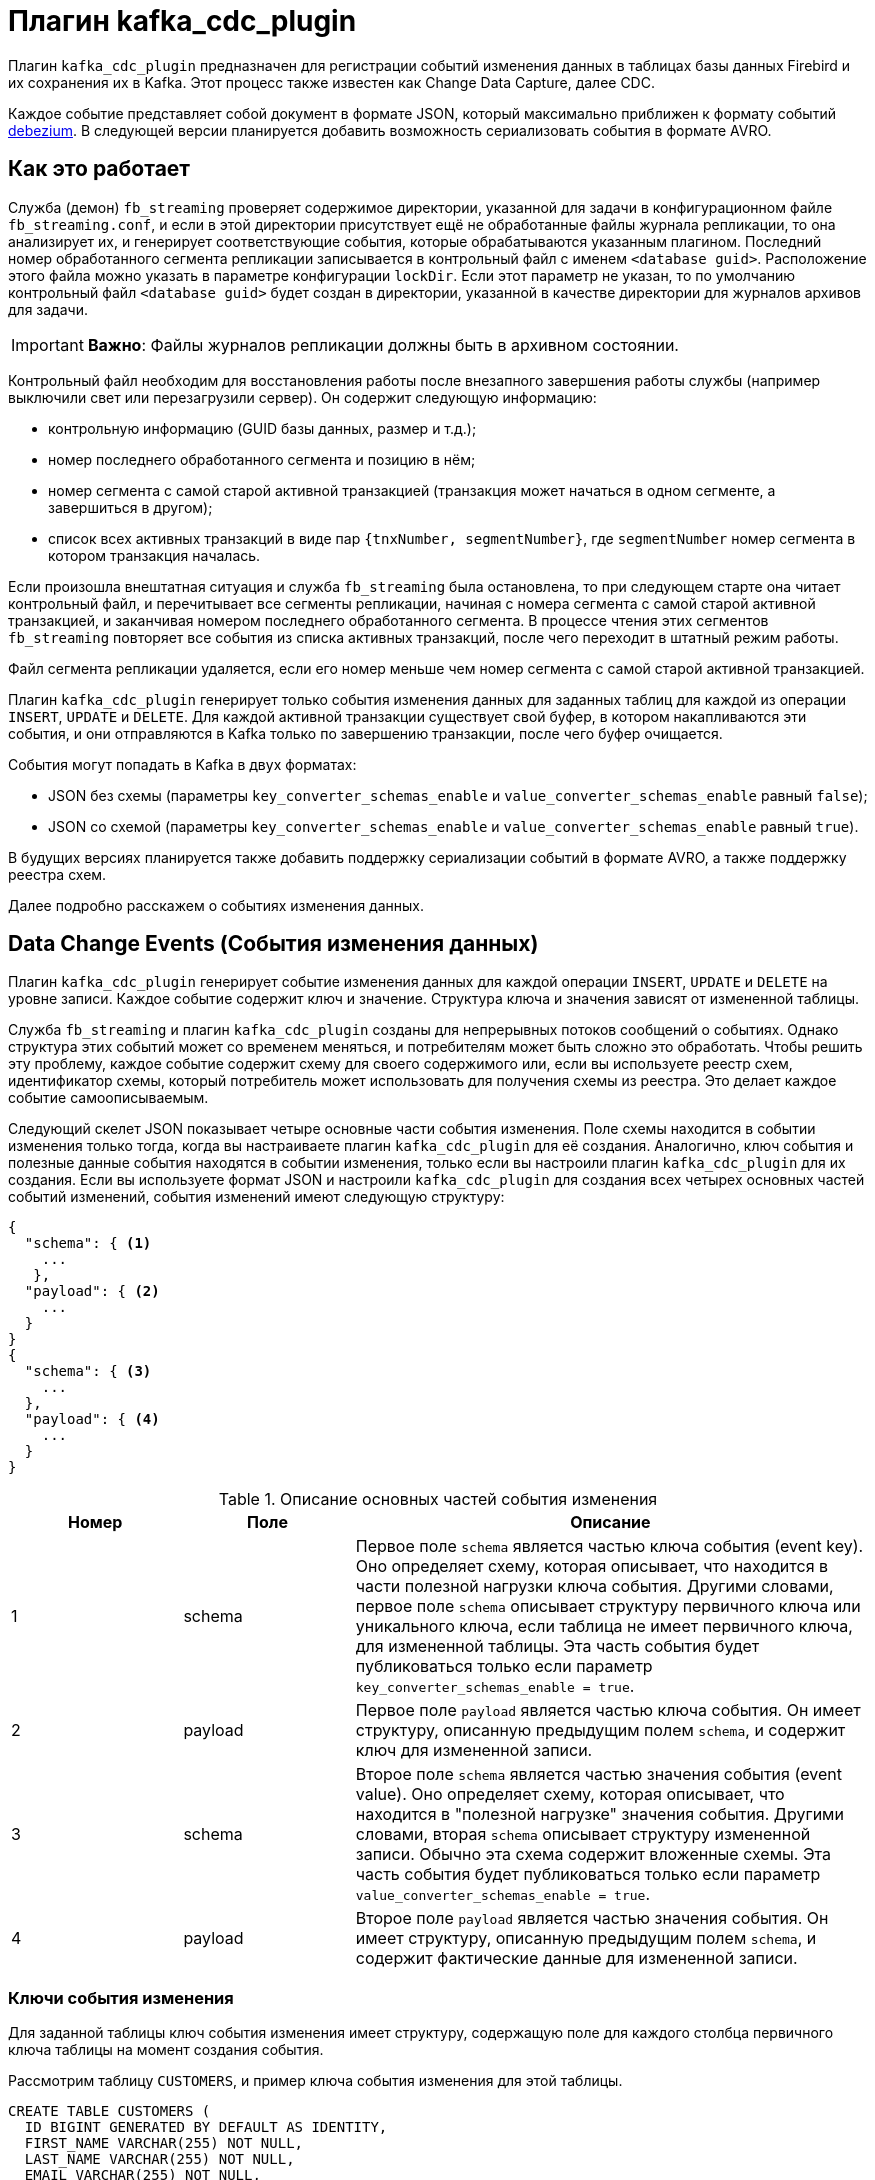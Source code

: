 = Плагин kafka_cdc_plugin

Плагин `kafka_cdc_plugin` предназначен для регистрации событий изменения данных в таблицах базы данных Firebird и их сохранения их в Kafka. Этот процесс также известен как Change Data Capture, далее CDC.

Каждое событие представляет собой документ в формате JSON, который максимально приближен к формату событий https://debezium.io/documentation/reference/2.5/index.html[debezium]. В следующей версии планируется добавить возможность сериализовать события в формате AVRO.

== Как это работает

Служба (демон) `fb_streaming` проверяет содержимое директории, указанной для задачи в конфигурационном файле `fb_streaming.conf`, и если в этой директории присутствует ещё не обработанные файлы журнала репликации, то она анализирует их, и генерирует соответствующие события, которые обрабатываются указанным плагином. Последний номер обработанного сегмента репликации записывается в контрольный файл с именем `<database guid>`. Расположение этого файла можно указать в параметре конфигурации `lockDir`. Если этот параметр не указан, то по умолчанию контрольный файл `<database guid>` будет создан в директории, указанной в качестве директории для журналов архивов для задачи.

[IMPORTANT]
====
**Важно**: Файлы журналов репликации должны быть в архивном состоянии.
====

Контрольный файл необходим для восстановления работы после внезапного завершения работы службы (например выключили свет или перезагрузили сервер). Он содержит следующую информацию:

- контрольную информацию (GUID базы данных, размер и т.д.);
- номер последнего обработанного сегмента и позицию в нём;
- номер сегмента с самой старой активной транзакцией (транзакция может начаться в одном сегменте, а завершиться в другом);
- список всех активных транзакций в виде пар `{tnxNumber, segmentNumber}`, где `segmentNumber` номер сегмента в котором транзакция началась.

Если произошла внештатная ситуация и служба `fb_streaming`  была остановлена, то при следующем старте она читает контрольный файл, и перечитывает все сегменты репликации, начиная с номера сегмента с самой старой активной транзакцией, и заканчивая номером последнего обработанного сегмента. В процессе чтения этих сегментов `fb_streaming`  повторяет все события из списка активных транзакций, после чего переходит в штатный режим работы.

Файл сегмента репликации удаляется, если его номер меньше чем номер сегмента с самой старой активной транзакцией.

Плагин `kafka_cdc_plugin` генерирует только события изменения данных для заданных таблиц для каждой из операции `INSERT`, `UPDATE` и `DELETE`. Для каждой активной транзакции существует свой буфер, в котором накапливаются эти события, и они отправляются в Kafka только по завершению транзакции, после чего буфер очищается.

События могут попадать в Kafka в двух форматах:

- JSON без схемы (параметры `key_converter_schemas_enable` и `value_converter_schemas_enable` равный `false`);
- JSON со схемой (параметры `key_converter_schemas_enable` и `value_converter_schemas_enable` равный `true`).

В будущих версиях планируется также добавить поддержку сериализации событий в формате AVRO, а также поддержку реестра схем.

Далее подробно расскажем о событиях изменения данных.

== Data Change Events (События изменения данных)

Плагин `kafka_cdc_plugin` генерирует событие изменения данных для каждой операции `INSERT`, `UPDATE` и `DELETE` на уровне записи. Каждое событие содержит ключ и значение. Структура ключа и значения зависят от измененной таблицы.

Служба `fb_streaming` и плагин `kafka_cdc_plugin` созданы для непрерывных потоков сообщений о событиях. Однако структура этих событий может со временем меняться, и потребителям может быть сложно это обработать. Чтобы решить эту проблему, каждое событие содержит схему для своего содержимого или, если вы используете реестр схем, идентификатор схемы, который потребитель может использовать для получения схемы из реестра. Это делает каждое событие самоописываемым.

Следующий скелет JSON показывает четыре основные части события изменения. Поле схемы находится в событии изменения только тогда, когда вы настраиваете плагин `kafka_cdc_plugin` для её создания. Аналогично, ключ события и полезные данные события находятся в событии изменения, только если вы настроили плагин `kafka_cdc_plugin` для их создания. Если вы используете формат JSON и настроили `kafka_cdc_plugin` для создания всех четырех основных частей событий изменений, события изменений имеют следующую структуру:

[source,json]
----
{
  "schema": { <1>
    ...
   },
  "payload": { <2>
    ...
  }
}
{
  "schema": { <3>
    ...
  },
  "payload": { <4>
    ...
  }
}
----

.Описание основных частей события изменения
[cols="<1,<1,<3", options="header",stripes="none"]
|===
^|Номер
^|Поле
^|Описание

|1
|schema
|Первое поле `schema` является частью ключа события (event key). Оно определяет схему, которая описывает, что находится в части полезной нагрузки ключа события. Другими словами, первое поле `schema` описывает структуру первичного ключа или уникального ключа, если таблица не имеет первичного ключа, для измененной таблицы. Эта часть события будет публиковаться только если параметр `key_converter_schemas_enable = true`.

|2
|payload
|Первое поле `payload` является частью ключа события. Он имеет структуру, описанную предыдущим полем `schema`, и содержит ключ для измененной записи.

|3
|schema
|Второе поле `schema` является частью значения события (event value). Оно определяет схему, которая описывает, что находится в "полезной нагрузке" значения события. Другими словами, вторая `schema` описывает структуру измененной записи. Обычно эта схема содержит вложенные схемы. Эта часть события будет публиковаться только если параметр `value_converter_schemas_enable = true`.

|4
|payload
|Второе поле `payload` является частью значения события. Он имеет структуру, описанную предыдущим полем `schema`, и содержит фактические данные для измененной записи.
|===

=== Ключи события изменения

Для заданной таблицы ключ события изменения имеет структуру, содержащую поле для каждого столбца первичного ключа таблицы на момент создания события.

Рассмотрим таблицу `CUSTOMERS`, и пример ключа события изменения для этой таблицы.

[source,sql]
----
CREATE TABLE CUSTOMERS (
  ID BIGINT GENERATED BY DEFAULT AS IDENTITY,
  FIRST_NAME VARCHAR(255) NOT NULL,
  LAST_NAME VARCHAR(255) NOT NULL,
  EMAIL VARCHAR(255) NOT NULL,
  CONSTRAINT PK_CUSTOMERS PRIMARY KEY(ID)
);
----

[source,json]
----
{
    "schema": { <1>
        "type": "struct",
        "name": "fbstreaming.CUSTOMERS.Key", <2>
        "optional": "false", <3>
        "fields": [ <4>
            {
                "type": "int64",
                "optional": false,
                "field": "ID"
            }
        ]
    },
    "payload": { <5>
        "ID": 1
    }
}
----

.Описание основных частей ключа события изменения
[cols="<1,<1,<3", options="header",stripes="none"]
|===
^|Элемент
^|Поле
^|Описание

|1
|`schema`
|Схема, которая описывает, что находится в части полезных данных ключа. Схема будет включена в событие только если параметр конфигурации установлен как `key_converter_schemas_enable = true`.

|2
|`name`
|Имя схемы, определяющей структуру `payload` части. Эта схема описывает структуру первичного ключа изменяемой таблицы. Имена схем имеют следующий формат `fbstreaming.<table_name>.Key`.

|3
|`optional`
|Указывает, должен ли ключ события содержать значение в поле `payload`. В этом примере требуется значение в полезных данных ключа. Значение в поле полезных данных ключа является необязательным, если таблица не имеет первичного ключа.

|4
|`fields`
|Описывает поля, которые ожидаются в полезных данных (`payload`), включая имя, тип и необязательность.

|5
|`payload`
|Содержит ключ записи, для которой было создано это событие изменения. В этом примере ключ содержит одно поле `ID`, значение которого равно `1`.
|===

=== Значения событий изменения

Значение в событии изменения немного сложнее, чем ключ. Как и ключ, значение имеет раздел `schema` и раздел `payload`. Раздел `schema` содержит схему, описывающую структуру `Envelope` раздела `payload`, включая её вложенные поля. События изменения для операций, которые создают, обновляют или удаляют данные, имеют значение `payload` со структурой `Envelope`.

Рассмотрим ту же таблицу, которая использовалась для демонстрации примера ключа события изменения:

[source,sql]
----
CREATE TABLE CUSTOMERS (
  ID BIGINT GENERATED BY DEFAULT AS IDENTITY,
  FIRST_NAME VARCHAR(255) NOT NULL,
  LAST_NAME VARCHAR(255) NOT NULL,
  EMAIL VARCHAR(255) NOT NULL,
  CONSTRAINT PK_CUSTOMERS PRIMARY KEY(ID)
);
----

Часть значения события изменения для изменения в этой таблице описывается для следующих операций:

- create events
- update events
- delete events

Для демонстрации этих событий запустим следующий набор запросов:

[source,sql]
----
insert into CUSTOMERS (FIRST_NAME, LAST_NAME, EMAIL)
values ('Anne', 'Kretchmar', 'annek@noanswer.org');

commit;

update CUSTOMERS
set FIRST_NAME = 'Anne Marie';

commit;

delete from CUSTOMERS;

commit;
----

=== Create events

В следующем примере показана часть значения события изменения, которое генерирует `fb_streaming` для операции, создающей данные в таблице `CUSTOMERS`:

[source,json]
----
{
    "schema": { <1>
        "type": "struct",
        "fields": [
            {
                "type": "struct",
                "fields": [
                    {
                        "type": "int64",
                        "optional": false,
                        "field": "ID"
                    },
                    {
                        "type": "string",
                        "optional": false,
                        "field": "FIRST_NAME"
                    },
                    {
                        "type": "string",
                        "optional": false,
                        "field": "LAST_NAME"
                    },
                    {
                        "type": "string",
                        "optional": false,
                        "field": "EMAIL"
                    }
                ],
                "optional": true,
                "name": "fbstreaming.CUSTOMERS.Value", <2>
                "field": "before"
            },
            {
                "type": "struct",
                "fields": [
                    {
                        "type": "int64",
                        "optional": false,
                        "field": "ID"
                    },
                    {
                        "type": "string",
                        "optional": false,
                        "field": "FIRST_NAME"
                    },
                    {
                        "type": "string",
                        "optional": false,
                        "field": "LAST_NAME"
                    },
                    {
                        "type": "string",
                        "optional": false,
                        "field": "EMAIL"
                    }
                ],
                "optional": true,
                "name": "fbstreaming.CUSTOMERS.Value",
                "field": "after"
            },
            {
                "type": "struct",
                "fields": [
                    {
                        "type": "string",
                        "optional": false,
                        "field": "dbguid"
                    },
                    {
                        "type": "int64",
                        "optional": false,
                        "field": "sequence"
                    },
                    {
                        "type": "string",
                        "optional": false,
                        "field": "filename"
                    },
                    {
                        "type": "string",
                        "optional": false,
                        "field": "table"
                    },
                    {
                        "type": "int64",
                        "optional": false,
                        "field": "tnx"
                    },
                    {
                        "type": "int64",
                        "optional": false,
                        "field": "ts_ms"
                    }
                ],
                "optional": false,
                "name": "fbstreaming.Source", <3>
                "field": "source"
            },
            {
                "type": "string",
                "optional": false,
                "field": "op"
            },
            {
                "type": "int64",
                "optional": true,
                "field": "ts_ms"
            }            
        ],
        "optional": false,
        "name": "fbstreaming.CUSTOMERS.Envelope" <4>
    },
    "payload": { <5>
       "before": null, <6>
       "after": { <7>
           "ID": 1,
           "FIRST_NAME": "Anne",
           "LAST_NAME": "Kretchmar",
           "EMAIL": "annek@noanswer.org"
        },
        "source": { <8>
           "dbguid": "{9D66A972-A8B9-42E0-8542-82D1DA5F1692}",
           "sequence": 1,
           "filename": "TEST.FDB.journal-000000001",
           "table": "CUSTOMERS",
           "tnx": 200,
           "ts_ms": 1711288254908
        },
        "op": "c", <9>
        "ts_ms": 1711288255056  <10>
    }
}
----

.Описание основных частей события _create_
[cols="<1,<1,<3", options="header",stripes="none"]
|===
^|Элемент
^|Поле
^|Описание

|1
|`schema`
|Схема, которая описывает, что находится в части `payload`. Схема значений события изменения одинакова для каждого события изменения, создаваемого `fb_streaming` для конкретной таблицы. Схема будет включена в событие только если параметр конфигурации установлен как `value_converter_schemas_enable = true`.

|2
|`name`
|В разделе `schema` каждое поле `name` определяет имя схемы для полей `payload` части.

`fbstreaming.CUSTOMERS.Value` - это схема для полей `before` и `after` полезной нагрузки. Эта схема специфична для таблицы `CUSTOMERS`.

Имена схем для полей `before` и `after` имеют вид `<logicalName>.<tableName>.Value`, что гарантирует уникальность имени схемы в базе данных. Это означает, что при использовании конвертера Avro результирующая схема Avro для каждой таблицы в каждом логическом источнике имеет свою собственную эволюцию и историю.

|3
|`name`
|`fbstreaming.Source` -- это схема поля `source` полезной нагрузки. Эта схема специфична для службы `fbstreaming` и плагина `kafka_cdc_plugin`. `fbstreaming` использует её для всех событий, которые он генерирует.

|4
|`name`
|`fbstreaming.CUSTOMERS.Envelope` -- это схема общей структуры полезных данных, где `fbstreaming` -- имя службы, а `CUSTOMERS` -- таблица.

|5
|`payload`
|Фактические данные значения. Это информация, которую предоставляет событие изменения.

|6
|`before`
|Необязательное поле, указывающее состояние записи до того, как произошло событие. Если поле `op` имеет значение `c` для события create, как в этом примере, то поле `before` имеет значение `null`, поскольку предыдущего состояния записи не существовало.

|7
|`after`
|Необязательное поле, указывающее состояние строки после возникновения события. В данном примере поле `after` содержит значения столбцов `ID`, `FIRST_NAME`, `LAST_NAME` и `EMAIL` новой записи.

|8
|`source`
a|Обязательное поле, описывающее метаданные источника события. Это поле содержит информацию, которую вы можете использовать для сравнения этого события с другими событиями, с учетом происхождения событий, порядка их возникновения и того, были ли события частью одной и той же транзакции. Метаданные источника включают в себя:

- GUID базы данных
- Номер сегмента журнала репликации
- Имя файла сегмента журнала репликации
- Имя таблицы
- Номер транзакции, в которой произошло событие
- Время последней модификации файла сегмента журнала репликации

|9
|`op`
a|Обязательное поле, описывающее тип операции события. В этом примере `c` указывает, что операция создала новую запись. Допустимые значения:

- `c` - create
- `u` - update
- `d` - delete

|10
|`ts_ms`
a|Отображает время, в которое `fbstreaming` записал событие в Kafka. 

В объекте `source` значение `ts_ms` указывает время последней модификации файла сегмента журнала репликации (с некоторым приближением можно считать это время временем возникновения события в базе данных). Сравнивая значение `payload.source.ts_ms` со значением `payload.ts_ms`, вы можете определить задержку между обновлением исходной базы данных и `fbstreaming`.
|===

=== Update events

Значение события изменения для операции _update_ в примере таблицы `CUSTOMERS` имеет ту же схему, что и событие _create_ для этой таблицы. Аналогично, полезная нагрузка значения события имеет ту же структуру. Однако полезная нагрузка значения события содержит разные значения в событии _update_. Вот пример значения события изменения в событии, которое `fb_streaming` генерирует для обновления в таблице `CUSTOMERS`:

[source,json]
----
{
    "schema": { ... },
    "payload": {
        "before": { <1>
            "ID": 1,
            "FIRST_NAME": "Anne",
            "LAST_NAME": "Kretchmar",
            "EMAIL": "annek@noanswer.org"
        },
        "after": { <2>
            "ID": 1,
            "FIRST_NAME": "Anne Marie",
            "LAST_NAME": "Kretchmar",
            "EMAIL": "annek@noanswer.org"
        },
        "source": { <3>
            "dbguid": "{9D66A972-A8B9-42E0-8542-82D1DA5F1692}",
            "sequence": 2,
            "filename": "TEST.FDB.journal-000000002",
            "table": "CUSTOMERS",
            "tnx": 219,
            "ts_ms": 1711288254908
        },
        "op": "u", <4>
        "ts_ms": 1711288256121  <5>
    }
}
----

.Описание основных частей события _update_
[cols="<1,<1,<3", options="header",stripes="none"]
|===
^|Элемент
^|Поле
^|Описание

|1
|`before`
|Необязательное поле, указывающее состояние записи таблицы до того, как произошло событие. В значении события _update_ поле `before` содержит имя поля для каждого столбца таблицы и значение, которое было в этом столбце до события _update_. В этом примере значение столбца `FIRST_NAME` -- `Anne`.

|2
|`after`
|Необязательное поле, указывающее состояние записи таблицы после возникновения события. Вы можете сравнить структуры `before` и `after`, чтобы определить, что именно было изменено. В этом примере значение столбца `FIRST_NAME` теперь равно `Anne Marie`.

|3
|`source`
a|Обязательное поле, описывающее метаданные источника события. Это поле содержит информацию, которую вы можете использовать для сравнения этого события с другими событиями, с учетом происхождения событий, порядка их возникновения и того, были ли события частью одной и той же транзакции. Метаданные источника включают в себя:

- GUID базы данных
- Номер сегмента журнала репликации
- Имя файла сегмента журнала репликации
- Имя таблицы
- Номер транзакции, в которой произошло событие

|4
|`op`
|Обязательное поле, описывающее тип операции события. В этом примере `u` указывает, что операция обновила существующую запись таблицы.

|5
|`ts_ms`
a|Отображает время, в которое `fbstreaming` записал событие в Kafka. 

В объекте `source` значение `ts_ms` указывает время последней модификации файла сегмента журнала репликации (с некоторым приближением можно считать это время временем возникновения события в базе данных). Сравнивая значение `payload.source.ts_ms` со значением `payload.ts_ms`, вы можете определить задержку между обновлением исходной базы данных и `fbstreaming`.
|===

=== Delete events

Значение в событии изменения _delete_ имеет ту же часть схемы, что и события _create_ и _update_ для той же таблицы. Часть `payload` в событии _delete_ для примера таблицы `CUSTOMERS` выглядит следующим образом:

[source,json]
----
{
    "schema": { ... },
    "payload": { <1>
        "before": {
            "ID": 1,
            "FIRST_NAME": "Anne Marie",
            "LAST_NAME": "Kretchmar",
            "EMAIL": "annek@noanswer.org"
        },
        "after": null, <2>
        "source": { <3>
            "dbguid": "{9D66A972-A8B9-42E0-8542-82D1DA5F1692}",
            "sequence": 3,
            "filename": "TEST.FDB.journal-000000003",
            "table": "CUSTOMERS",
            "tnx": 258,
            "ts_ms": 1711288254908
        },
        "op": "d", <4>
        "ts_ms": 1711288256152 <5>
    }
}
----

.Описание основных частей события _delete_
[cols="<1,<1,<3", options="header",stripes="none"]
|===
^|Элемент
^|Поле
^|Описание

|1
|`before`
|Необязательное поле, указывающее состояние записи таблицы до того, как произошло событие. В события _delete_ поле `before` содержит значения, которые были в записи до того, как она была удалена.

|2
|`after`
|Необязательное поле, указывающее состояние записи таблицы после возникновения события. В значении события _delete_ поле `after` имеет значение `null`, что означает, что записи больше не существует.

|3
|`source`
a|Обязательное поле, описывающее метаданные источника события. Это поле содержит информацию, которую вы можете использовать для сравнения этого события с другими событиями, с учетом происхождения событий, порядка их возникновения и того, были ли события частью одной и той же транзакции. Метаданные источника включают в себя:

- GUID базы данных
- Номер сегмента журнала репликации
- Имя файла сегмента журнала репликации
- Имя таблицы
- Номер транзакции, в которой произошло событие

|4 |`op` |Обязательное поле, описывающее тип операции события. В этом примере `d` указывает, что операция удалила запись таблицы.

|5
|`ts_ms`
a|Отображает время, в которое `fbstreaming` записал событие в Kafka. 

В объекте `source` значение `ts_ms` указывает время последней модификации файла сегмента журнала репликации (с некоторым приближением можно считать это время временем возникновения события в базе данных). Сравнивая значение `payload.source.ts_ms` со значением `payload.ts_ms`, вы можете определить задержку между обновлением исходной базы данных и `fbstreaming`.
|===

== Отображение типов данных

[cols="<1,<1,<3", options="header",stripes="none"]
|===
^|Тип данных Firebird
^|Литерал типа
^|Примечание

|BOOLEAN
|boolean
|

|SMALLINT
|int16
|

|INTEGER
|int32
|

|BIGINT
|int64
|

|INT128
|string
|

|FLOAT
|float32
|

|DOUBLE PRECISION
|float64
|

|NUMERIC(N,M)
|string
|

|DECIMAL(N,M)
|string
|

|DECFLOAT(16)
|string
|

|DECFLOAT(34)
|string
|

|CHAR(N)
|string
|

|VARCHAR(N)
|string
|

|BINARY(N)
|string
|Каждый байт закодирован 16-ричной парой `XX`.

|VARBINARY(N)
|string
|Каждый байт закодирован 16-ричной парой `XX`.

|TIME
|string
|Строковое представление времени в формате `HH24:MI:SS.F`, где `F` - десятитысячные доли секунды.

|TIME WITH TIME ZONE
|string
|Строковое представление времени в формате `HH24:MI:SS.F TZ`, где `F` - десятитысячные доли секунды, `TZ` - имя часового пояса.

|DATE
|string
|Строковое представление даты в формате `Y-M-D`.

|TIMESTAMP
|string
|Строковое представление даты и времени в формате `Y-M-D HH24:MI:SS.F`, где `F` - десятитысячные доли секунды.

|TIMESTAMP WITH TIMEZONE
|string
|Строковое представление даты и времени в формате `Y-M-D HH24:MI:SS.F TZ`, где `F` - десятитысячные доли секунды, `TZ` - имя часового пояса.

|BLOB SUB_TYPE TEXT
|string
|Для `before` значений всегда `null`, поскольку старое значения BLOB полей не хранятся в сегментах репликации.

|BLOB SUB_TYPE 0
|string
|Для `before` значений всегда `null`, поскольку старое значения BLOB полей не хранятся в сегментах репликации. Каждый байт закодирован 16-ричной парой `XX`.
|===

== Запуск Change Data Capture

Подробно опишем шаги необходимые для запуска сбора изменений (Change Data Capture) на вашей базе данных:

. Настройка Kafka
. Настройка Firebird и подготовка базы данных
. Настройка службы `fb_streaming` и плагина `kafka_cdc_plugin`
. Запуск Kafka
. Установка и старт службы `fb_streaming`
. Старт публикации в базе данных

=== Настройка Kafka

Для тестирования плагина `kafka_cdc_plugin`, используется настроенная установка Kafka в docker. Для этого используется
`docker-compose.yml` со следующим содержимым:

[source,yml]
----
version: "2"

services:

  zookeeper:
    image: confluentinc/cp-zookeeper:7.2.1
    hostname: zookeeper
    container_name: zookeeper
    ports:
      - "2181:2181"
    environment:
      ZOOKEEPER_CLIENT_PORT: 2181
      ZOOKEEPER_TICK_TIME: 2000

  kafka:
    image: confluentinc/cp-server:7.2.1
    hostname: kafka
    container_name: kafka
    depends_on:
      - zookeeper
    ports:
      - "9092:9092"
      - "9997:9997"
    environment:
      KAFKA_BROKER_ID: 1
      KAFKA_ZOOKEEPER_CONNECT: 'zookeeper:2181'
      KAFKA_LISTENER_SECURITY_PROTOCOL_MAP: PLAINTEXT:PLAINTEXT,PLAINTEXT_HOST:PLAINTEXT
      KAFKA_ADVERTISED_LISTENERS: PLAINTEXT://kafka:29092,PLAINTEXT_HOST://localhost:9092
      KAFKA_OFFSETS_TOPIC_REPLICATION_FACTOR: 1
      KAFKA_GROUP_INITIAL_REBALANCE_DELAY_MS: 0
      KAFKA_CONFLUENT_LICENSE_TOPIC_REPLICATION_FACTOR: 1
      KAFKA_CONFLUENT_BALANCER_TOPIC_REPLICATION_FACTOR: 1
      KAFKA_TRANSACTION_STATE_LOG_MIN_ISR: 1
      KAFKA_TRANSACTION_STATE_LOG_REPLICATION_FACTOR: 1
      KAFKA_JMX_PORT: 9997
      KAFKA_JMX_HOSTNAME: kafka

  kafka-ui:
    container_name: kafka-ui
    image: provectuslabs/kafka-ui:latest
    ports:
      - 8080:8080
    environment:
      DYNAMIC_CONFIG_ENABLED: 'true'
    volumes:
      - "d:\\docker\\kafka\\config.yml:/etc/kafkaui/dynamic_config.yaml"
----

Подключаемый файл `config.yml` содержит:

[source,yml]
----
auth:
  type: DISABLED
kafka:
  clusters:
  - bootstrapServers: kafka:29092
    name: Kafka CDC Cluster
    properties: {}
    readOnly: false
rbac:
  roles: []
webclient: {}
----

=== Настройка Firebird и подготовка базы данных

Теперь необходимо настроить асинхронную репликацию для вашей базы данных, для этого в файле `replication.conf` необходимо добавить следующие строчки:

[source,conf]
----
database = c:\fbdata\5.0\test.fdb
{
   journal_directory = d:\fbdata\5.0\replication\test\journal
   journal_archive_directory = d:\fbdata\5.0\replication\test\archive
   journal_archive_command = "copy $(pathname) $(archivepathname) && copy $(pathname) d:\fbdata\5.0\replication\test\kafka_source"
   journal_archive_timeout = 10
}
----

Обратите внимание: здесь происходит дублирование файлов архивов журналов, чтобы одновременно работала логическая репликация и задача по отправки событий в Kafka.
Это необходимо, поскольку файлы с архивами журналов удаляются после обработки и не могут быть использованы другой задаче.

Если журналы репликации не используются для самой репликации, а только необходимы для Change Data Capture, то конфигурацию можно упростить:

[source,conf]
----
database = c:\fbdata\5.0\test.fdb
{
   journal_directory = d:\fbdata\5.0\replication\test\journal
   journal_archive_directory = d:\fbdata\5.0\replication\test\kafka_source
   journal_archive_timeout = 10
}
----

Теперь надо включить необходимые таблицы в публикацию. Для примера выше достаточно добавить в публикацию таблицу `CUSTOMERS`. Это делается следующим запросом:

[source,sql]
----
ALTER DATABASE INCLUDE CUSTOMERS TO PUBLICATION;
----

или можно включить в публикацию сразу все таблицы базы данных:

[source,sql]
----
ALTER DATABASE INCLUDE ALL TO PUBLICATION;
----

=== Настройка службы `fb_streaming` и плагина `kafka_cdc_plugin`

Далее настроим конфигурацию `fb_streaming.conf` для того, чтобы `fb_streaming` автоматически отправлял события изменения данных в Kafka.

[source,conf]
----
task = d:\fbdata\5.0\replication\test\kafka_source
{
    database = inet://localhost:3055/test
    username = SYSDBA
    password = masterkey
    deleteProcessedFile = true
    plugin = kafka_cdc_plugin
    dumpBlobs = true
    kafka_brokers = localhost:9092
    kafka_topic = cdc
    key_converter_schemas_enable = true
    value_converter_schemas_enable = true
}
----

В Linux эта конфигурация будет выглядеть так:

[source,conf]
----
task = /mnt/d/fbdata/5.0/replication/test/kafka_source
{
    database = inet://localhost:3055/test
    username = SYSDBA
    password = masterkey
    deleteProcessedFile = true
    plugin = kafka_cdc_plugin
    dumpBlobs = true
    kafka_brokers = localhost:9092
    kafka_topic = cdc
    key_converter_schemas_enable = true
    value_converter_schemas_enable = true
}
----

Параметр `task` описывает задачу для выполнения службой `fb_streaming`. Он указывает папку, в которой расположены файлы сегментов репликации для их обработки плагином. Таких задач может быть несколько. Этот параметр является сложным и сам описывает конфигурацию конкретной задачи. Опишем параметры доступные для задачи выполняемой плагином `kafka_cdc_plugin`:

- `controlFileDir` -- директория в которой будет создан контрольный файл (по умолчанию та же директория, что и `sourceDir`);
- `database` -- строка подключения к базе данных (обязательный);
- `username` -- имя пользователя для подключения к базе данных;
- `password` -- пароль для подключения к базе данных;
- `plugin` -- плагин, который обрабатывает события, возникающие в процессе анализа журнала репликации (обязательный);
- `deleteProcessedFile` -- удалять ли файл журнала после обработки (по умолчанию `true`). Этот параметр полезно ставить в значение `false` для отладки, когда одни и те же журналы надо обработать многократно не удаляя их;
- `warn_tnx_not_found` -- генерировать предупреждение вместо ошибки, если транзакция не найдена в сегментах репликации. Если этот параметр установлен в `true`, то в журнал `fb_streaming` будет записано соответствующее предупреждение, содержимое потерянной транзакции будет проигнорировано, и плагин продолжит свою работу. По умолчанию установлен в `false`;
- `errorTimeout` -- тайм-аут после ошибки, в секундах. По истечению этого таймаута будет произведено повторное сканирование сегментов и перезапуск задачи. По умолчанию равен 60 секунд;
- `include_tables` -- регулярное выражение, определяющие имена таблиц для которых необходимо отслеживать события;
- `exclude_tables` -- регулярное выражение, определяющие имена таблиц для которых не надо отслеживать события;
- `dumpBlobs` -- публиковать ли новые значения BLOB полей (по умолчанию `false`);
- `kafka_brokers` -- адреса брокеров Kafka. Можно указать несколько адресов. Адреса разделяются запятой;
- `kafka_topic` -- имя топика Kafka, в которой сохраняются события изменения данных;
- `key_converter_schemas_enable` -- включать ли в ключ события обновления данных схему;
- `value_converter_schemas_enable` -- включать ли в значение события обновления данных схему.

=== Запуск Kafka

Теперь можно запустить docker с контейнером Kafka:

[source,bash]
----
docker-compose up -d
----

Для остановки docker выполните:

[source,bash]
----
docker-compose down
----

=== Установка и старт службы `fb_streaming`

Следующим шагом необходимо установить и запустить службу `fb_streaming`.

В Windows это делается следующими командами (необходимы права Администратора):

[source,bash]
----
fb_streaming install
fb_streaming start
----

В Linux:

[source,bash]
----
sudo systemctl enable fb_streaming

sudo systemctl start fb_streaming
----

[NOTE]
====
Для тестирования работы `fb_streaming` без установки службы просто наберите команду `fb_streaming` без аргументов.
`fb_streaming` будет запущен как приложение и завершён после нажатия клавиши Enter.
====

=== Старт публикации в базе данных

После того, как вы всё настроили и запустили, необходимо разрешить публикацию в вашей базе данных. Это делается следующим SQL запросом:

[source,sql]
----
ALTER DATABASE ENABLE PUBLICATION;
----

С этого момента служба `fb_streaming` будет отслеживать изменения в указанных таблицах и публиковать из в топике `cdc`, на серверах указных в `kafka_brokers`.
